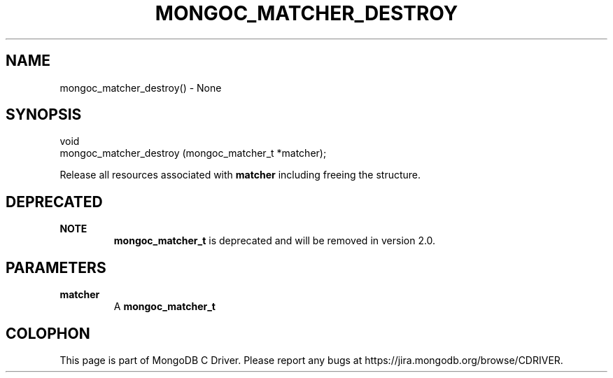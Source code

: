 .\" This manpage is Copyright (C) 2016 MongoDB, Inc.
.\" 
.\" Permission is granted to copy, distribute and/or modify this document
.\" under the terms of the GNU Free Documentation License, Version 1.3
.\" or any later version published by the Free Software Foundation;
.\" with no Invariant Sections, no Front-Cover Texts, and no Back-Cover Texts.
.\" A copy of the license is included in the section entitled "GNU
.\" Free Documentation License".
.\" 
.TH "MONGOC_MATCHER_DESTROY" "3" "2016\(hy10\(hy19" "MongoDB C Driver"
.SH NAME
mongoc_matcher_destroy() \- None
.SH "SYNOPSIS"

.nf
.nf
void
mongoc_matcher_destroy (mongoc_matcher_t *matcher);
.fi
.fi

Release all resources associated with
.B matcher
including freeing the structure.

.SH "DEPRECATED"

.B NOTE
.RS
.B mongoc_matcher_t
is deprecated and will be removed in version 2.0.
.RE

.SH "PARAMETERS"

.TP
.B
matcher
A
.B mongoc_matcher_t
.
.LP


.B
.SH COLOPHON
This page is part of MongoDB C Driver.
Please report any bugs at https://jira.mongodb.org/browse/CDRIVER.